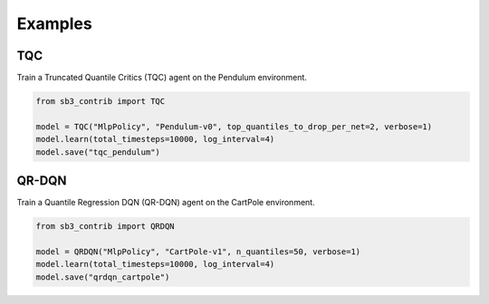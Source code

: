.. _examples:

Examples
========

TQC
---

Train a Truncated Quantile Critics (TQC) agent on the Pendulum environment.

.. code-block:: python

  from sb3_contrib import TQC

  model = TQC("MlpPolicy", "Pendulum-v0", top_quantiles_to_drop_per_net=2, verbose=1)
  model.learn(total_timesteps=10000, log_interval=4)
  model.save("tqc_pendulum")

QR-DQN
------

Train a Quantile Regression DQN (QR-DQN) agent on the CartPole environment.

.. code-block:: python

  from sb3_contrib import QRDQN

  model = QRDQN("MlpPolicy", "CartPole-v1", n_quantiles=50, verbose=1)
  model.learn(total_timesteps=10000, log_interval=4)
  model.save("qrdqn_cartpole")


.. PyBullet: Normalizing input features
.. ------------------------------------
..
.. Normalizing input features may be essential to successful training of an RL agent
.. (by default, images are scaled but not other types of input),
.. for instance when training on `PyBullet <https://github.com/bulletphysics/bullet3/>`__ environments. For that, a wrapper exists and
.. will compute a running average and standard deviation of input features (it can do the same for rewards).
..
..
.. .. note::
..
.. 	you need to install pybullet with ``pip install pybullet``
..
..
.. .. image:: ../_static/img/colab-badge.svg
..    :target: https://colab.research.google.com/github/Stable-Baselines-Team/rl-colab-notebooks/blob/sb3/pybullet.ipynb
..
..
.. .. code-block:: python
..
..   import gym
..   import pybullet_envs
..
..   from stable_baselines3.common.vec_env import DummyVecEnv, VecNormalize
..   from stable_baselines3 import PPO
..
..   env = DummyVecEnv([lambda: gym.make("HalfCheetahBulletEnv-v0")])
..   # Automatically normalize the input features and reward
..   env = VecNormalize(env, norm_obs=True, norm_reward=True,
..                      clip_obs=10.)
..
..   model = PPO('MlpPolicy', env)
..   model.learn(total_timesteps=2000)
